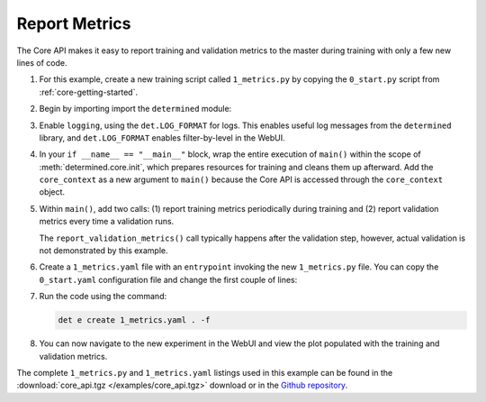.. _core-metrics:

################
 Report Metrics
################

The Core API makes it easy to report training and validation metrics to the master during training
with only a few new lines of code.

#. For this example, create a new training script called ``1_metrics.py`` by copying the
   ``0_start.py`` script from :ref:`core-getting-started`.

#. Begin by importing import the ``determined`` module:

   .. literalinclude:: ../../../../examples/tutorials/core_api/1_metrics.py
      :language: python
      :start-after: NEW: import determined
      :end-before: def main

#. Enable ``logging``, using the ``det.LOG_FORMAT`` for logs. This enables useful
   log messages from the ``determined`` library, and ``det.LOG_FORMAT`` enables filter-by-level in the
   WebUI.

   .. literalinclude:: ../../../../examples/tutorials/core_api/1_metrics.py
      :language: python
      :start-at: logging.basicConfig
      :end-at: logging.error

#. In your ``if __name__ == "__main__"`` block, wrap the entire execution of ``main()`` within the
   scope of :meth:`determined.core.init`, which prepares resources for training and cleans them up
   afterward. Add the ``core_context`` as a new argument to ``main()`` because the Core API is
   accessed through the ``core_context`` object.

   .. literalinclude:: ../../../../examples/tutorials/core_api/1_metrics.py
      :language: python
      :start-at: with det.core.init

#. Within ``main()``, add two calls: (1) report training metrics periodically
   during training and (2) report validation metrics every time a validation
   runs.

   .. literalinclude:: ../../../../examples/tutorials/core_api/1_metrics.py
      :language: python
      :pyobject: main

   The ``report_validation_metrics()`` call typically happens after the validation step, however,
   actual validation is not demonstrated by this example.

#. Create a ``1_metrics.yaml`` file with an ``entrypoint`` invoking the new ``1_metrics.py`` file.
   You can copy the ``0_start.yaml`` configuration file and change the first couple of lines:

   .. literalinclude:: ../../../../examples/tutorials/core_api/1_metrics.yaml
      :language: yaml
      :lines: 1-2

#. Run the code using the command:

   .. code:: bash

      det e create 1_metrics.yaml . -f

#. You can now navigate to the new experiment in the WebUI and view the plot populated with the training
   and validation metrics.

The complete ``1_metrics.py`` and ``1_metrics.yaml`` listings used in this example can be found in
the :download:`core_api.tgz </examples/core_api.tgz>` download or in the `Github repository
<https://github.com/determined-ai/determined/tree/master/examples/tutorials/core_api>`_.
